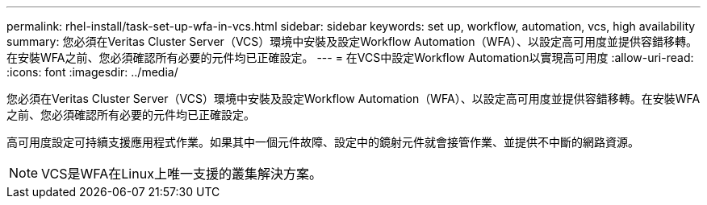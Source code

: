 ---
permalink: rhel-install/task-set-up-wfa-in-vcs.html 
sidebar: sidebar 
keywords: set up, workflow, automation, vcs, high availability 
summary: 您必須在Veritas Cluster Server（VCS）環境中安裝及設定Workflow Automation（WFA）、以設定高可用度並提供容錯移轉。在安裝WFA之前、您必須確認所有必要的元件均已正確設定。 
---
= 在VCS中設定Workflow Automation以實現高可用度
:allow-uri-read: 
:icons: font
:imagesdir: ../media/


[role="lead"]
您必須在Veritas Cluster Server（VCS）環境中安裝及設定Workflow Automation（WFA）、以設定高可用度並提供容錯移轉。在安裝WFA之前、您必須確認所有必要的元件均已正確設定。

高可用度設定可持續支援應用程式作業。如果其中一個元件故障、設定中的鏡射元件就會接管作業、並提供不中斷的網路資源。


NOTE: VCS是WFA在Linux上唯一支援的叢集解決方案。
